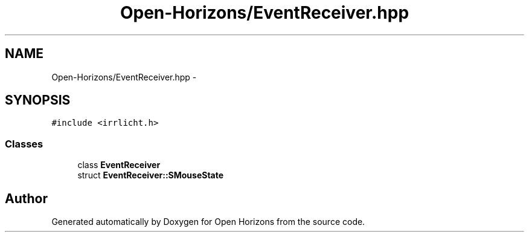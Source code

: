 .TH "Open-Horizons/EventReceiver.hpp" 3 "Thu Feb 20 2014" "Version 0.0.1" "Open Horizons" \" -*- nroff -*-
.ad l
.nh
.SH NAME
Open-Horizons/EventReceiver.hpp \- 
.SH SYNOPSIS
.br
.PP
\fC#include <irrlicht\&.h>\fP
.br

.SS "Classes"

.in +1c
.ti -1c
.RI "class \fBEventReceiver\fP"
.br
.ti -1c
.RI "struct \fBEventReceiver::SMouseState\fP"
.br
.in -1c
.SH "Author"
.PP 
Generated automatically by Doxygen for Open Horizons from the source code\&.
